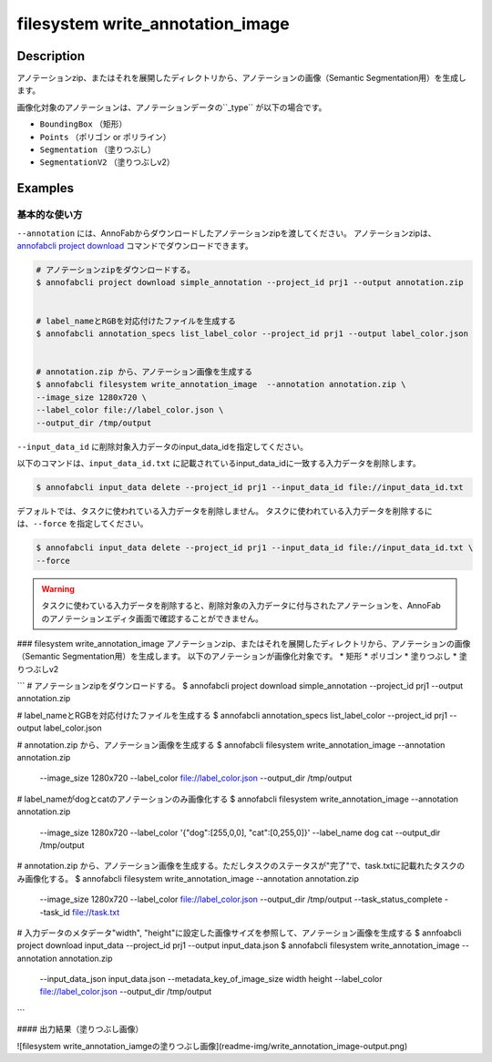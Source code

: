=================================
filesystem write_annotation_image
=================================

Description
=================================
アノテーションzip、またはそれを展開したディレクトリから、アノテーションの画像（Semantic Segmentation用）を生成します。

画像化対象のアノテーションは、アノテーションデータの``_type`` が以下の場合です。

* ``BoundingBox`` （矩形）
* ``Points``  （ポリゴン or ポリライン）
* ``Segmentation`` （塗りつぶし）
* ``SegmentationV2`` （塗りつぶしv2）



Examples
=================================


基本的な使い方
--------------------------

``--annotation`` には、AnnoFabからダウンロードしたアノテーションzipを渡してください。
アノテーションzipは、`annofabcli project download <https://domain.invalid/>`_ コマンドでダウンロードできます。

.. code-block::

    # アノテーションzipをダウンロードする。
    $ annofabcli project download simple_annotation --project_id prj1 --output annotation.zip


    # label_nameとRGBを対応付けたファイルを生成する
    $ annofabcli annotation_specs list_label_color --project_id prj1 --output label_color.json


    # annotation.zip から、アノテーション画像を生成する
    $ annofabcli filesystem write_annotation_image  --annotation annotation.zip \
    --image_size 1280x720 \
    --label_color file://label_color.json \
    --output_dir /tmp/output





``--input_data_id`` に削除対象入力データのinput_data_idを指定してください。

以下のコマンドは、``input_data_id.txt`` に記載されているinput_data_idに一致する入力データを削除します。

.. code-block::

    $ annofabcli input_data delete --project_id prj1 --input_data_id file://input_data_id.txt

デフォルトでは、タスクに使われている入力データを削除しません。
タスクに使われている入力データを削除するには、``--force`` を指定してください。


.. code-block::

    $ annofabcli input_data delete --project_id prj1 --input_data_id file://input_data_id.txt \
    --force

.. warning::

    タスクに使わている入力データを削除すると、削除対象の入力データに付与されたアノテーションを、AnnoFabのアノテーションエディタ画面で確認することができません。






### filesystem write_annotation_image
アノテーションzip、またはそれを展開したディレクトリから、アノテーションの画像（Semantic Segmentation用）を生成します。
以下のアノテーションが画像化対象です。
* 矩形
* ポリゴン
* 塗りつぶし
* 塗りつぶしv2


```
# アノテーションzipをダウンロードする。
$ annofabcli project download simple_annotation --project_id prj1 --output annotation.zip


# label_nameとRGBを対応付けたファイルを生成する
$ annofabcli annotation_specs list_label_color --project_id prj1 --output label_color.json


# annotation.zip から、アノテーション画像を生成する
$ annofabcli filesystem write_annotation_image  --annotation annotation.zip \
 --image_size 1280x720 \
 --label_color file://label_color.json \
 --output_dir /tmp/output

# label_nameがdogとcatのアノテーションのみ画像化する
$ annofabcli filesystem write_annotation_image  --annotation annotation.zip \
 --image_size 1280x720 \
 --label_color '{"dog":[255,0,0], "cat":[0,255,0]}' \
 --label_name dog cat
 --output_dir /tmp/output

# annotation.zip から、アノテーション画像を生成する。ただしタスクのステータスが"完了"で、task.txtに記載れたタスクのみ画像化する。
$ annofabcli filesystem write_annotation_image  --annotation annotation.zip \
 --image_size 1280x720 \
 --label_color file://label_color.json \
 --output_dir /tmp/output \
 --task_status_complete \
 --task_id file://task.txt


# 入力データのメタデータ"width", "height"に設定した画像サイズを参照して、アノテーション画像を生成する
$ annfoabcli project download input_data --project_id prj1 --output input_data.json
$ annofabcli filesystem write_annotation_image  --annotation annotation.zip \
 --input_data_json input_data.json \
 --metadata_key_of_image_size width height \
 --label_color file://label_color.json \
 --output_dir /tmp/output
```

#### 出力結果（塗りつぶし画像）

![filesystem write_annotation_iamgeの塗りつぶし画像](readme-img/write_annotation_image-output.png)
